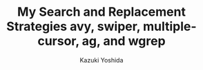 * Meta-data :noexport:
  # http://orgmode.org/worg/exporters/beamer/tutorial.html
  #+TITLE: My Search and Replacement Strategies @@latex:\\@@ avy, swiper, multiple-cursor, ag, and wgrep
  #+AUTHOR:    Kazuki Yoshida
  #+EMAIL:
  #+DATE:
  #+DESCRIPTION:
  #+KEYWORDS:
  #+OPTIONS: toc:nil
  #+OPTIONS: H:2
  #+OPTIONS: ^:{}
  #+STARTUP: beamer
  #+COLUMNS: %40ITEM %10BEAMER_env(Env) %9BEAMER_envargs(Env Args) %4BEAMER_col(Col) %10BEAMER_extra(Extra)
  #+LATEX_CLASS: beamer
  #+LATEX_CLASS_OPTIONS: [dvipdfmx,bigger]
  #+LATEX_HEADER: %% No navigation bar
  #+LATEX_HEADER: \setbeamertemplate{navigation symbols}{}
  #+LATEX_HEADER: %% Page number with current/total format
  #+LATEX_HEADER: \setbeamerfont{page number in head/foot}{size=\footnotesize}
  #+LATEX_HEADER: \setbeamertemplate{footline}[frame number]
  #+LATEX_HEADER: \setbeamertemplate{frametitle}[default][center]
  #+LATEX_HEADER: # With item labels
  #+LATEX_HEADER: \setbeamertemplate{bibliography item}{\insertbiblabel}
  #+LATEX_HEADER: # Without item labels
  #+LATEX_HEADER: #\setbeamertemplate{bibliography item}{}

# ############################################################################ #

** Who am I?

** Packages Mentioned
- avy:
- swiper
- multiple-cursor
